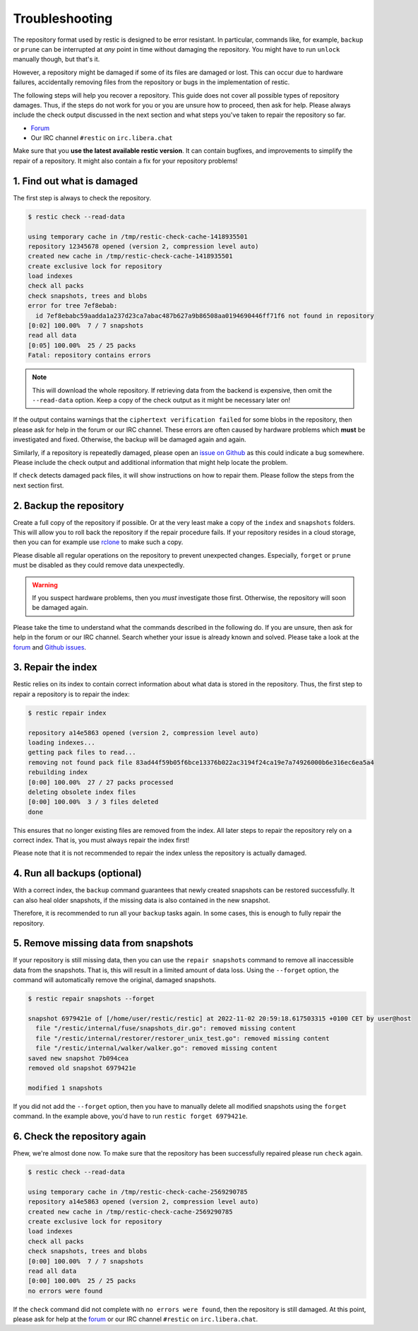 ..
  Normally, there are no heading levels assigned to certain characters as the structure is
  determined from the succession of headings. However, this convention is used in Python’s
  Style Guide for documenting which you may follow:

  # with overline, for parts
  * for chapters
  = for sections
  - for subsections
  ^ for subsubsections
  " for paragraphs

#########################
Troubleshooting
#########################

The repository format used by restic is designed to be error resistant. In
particular, commands like, for example, ``backup`` or ``prune`` can be interrupted
at *any* point in time without damaging the repository. You might have to run
``unlock`` manually though, but that's it.

However, a repository might be damaged if some of its files are damaged or lost.
This can occur due to hardware failures, accidentally removing files from the
repository or bugs in the implementation of restic.

The following steps will help you recover a repository. This guide does not cover
all possible types of repository damages. Thus, if the steps do not work for you
or you are unsure how to proceed, then ask for help. Please always include the
check output discussed in the next section and what steps you've taken to repair
the repository so far.

* `Forum <https://forum.restic.net/>`_
* Our IRC channel ``#restic`` on ``irc.libera.chat``

Make sure that you **use the latest available restic version**. It can contain
bugfixes, and improvements to simplify the repair of a repository. It might also
contain a fix for your repository problems!


1. Find out what is damaged
***************************

The first step is always to check the repository.

.. code-block:: console

  $ restic check --read-data

  using temporary cache in /tmp/restic-check-cache-1418935501
  repository 12345678 opened (version 2, compression level auto)
  created new cache in /tmp/restic-check-cache-1418935501
  create exclusive lock for repository
  load indexes
  check all packs
  check snapshots, trees and blobs
  error for tree 7ef8ebab:
    id 7ef8ebabc59aadda1a237d23ca7abac487b627a9b86508aa0194690446ff71f6 not found in repository
  [0:02] 100.00%  7 / 7 snapshots
  read all data
  [0:05] 100.00%  25 / 25 packs
  Fatal: repository contains errors

.. note::

  This will download the whole repository. If retrieving data from the backend is
  expensive, then omit the ``--read-data`` option. Keep a copy of the check output
  as it might be necessary later on!

If the output contains warnings that the ``ciphertext verification failed`` for
some blobs in the repository, then please ask for help in the forum or our IRC
channel. These errors are often caused by hardware problems which **must** be
investigated and fixed. Otherwise, the backup will be damaged again and again.

Similarly, if a repository is repeatedly damaged, please open an `issue on Github
<https://github.com/restic/restic/issues/new/choose>`_ as this could indicate a bug
somewhere. Please include the check output and additional information that might
help locate the problem.

If ``check`` detects damaged pack files, it will show instructions on how to repair
them. Please follow the steps from the next section first.

2. Backup the repository
************************

Create a full copy of the repository if possible. Or at the very least make a
copy of the ``index`` and ``snapshots`` folders. This will allow you to roll back
the repository if the repair procedure fails. If your repository resides in a
cloud storage, then you can for example use `rclone <https://rclone.org/>`_ to
make such a copy.

Please disable all regular operations on the repository to prevent unexpected
changes. Especially, ``forget`` or ``prune`` must be disabled as they could
remove data unexpectedly.

.. warning::

   If you suspect hardware problems, then you *must* investigate those first.
   Otherwise, the repository will soon be damaged again.

Please take the time to understand what the commands described in the following
do. If you are unsure, then ask for help in the forum or our IRC channel. Search
whether your issue is already known and solved. Please take a look at the
`forum`_ and `Github issues <https://github.com/restic/restic/issues>`_.


3. Repair the index
*******************

Restic relies on its index to contain correct information about what data is
stored in the repository. Thus, the first step to repair a repository is to
repair the index:

.. code-block:: console

    $ restic repair index

    repository a14e5863 opened (version 2, compression level auto)
    loading indexes...
    getting pack files to read...
    removing not found pack file 83ad44f59b05f6bce13376b022ac3194f24ca19e7a74926000b6e316ec6ea5a4
    rebuilding index
    [0:00] 100.00%  27 / 27 packs processed
    deleting obsolete index files
    [0:00] 100.00%  3 / 3 files deleted
    done

This ensures that no longer existing files are removed from the index. All later
steps to repair the repository rely on a correct index. That is, you must always
repair the index first!

Please note that it is not recommended to repair the index unless the repository
is actually damaged.


4. Run all backups (optional)
*****************************

With a correct index, the ``backup`` command guarantees that newly created
snapshots can be restored successfully. It can also heal older snapshots,
if the missing data is also contained in the new snapshot.

Therefore, it is recommended to run all your ``backup`` tasks again. In some
cases, this is enough to fully repair the repository.


5. Remove missing data from snapshots
*************************************

If your repository is still missing data, then you can use the ``repair snapshots``
command to remove all inaccessible data from the snapshots. That is, this will
result in a limited amount of data loss. Using the ``--forget`` option, the
command will automatically remove the original, damaged snapshots.

.. code-block:: console

  $ restic repair snapshots --forget

  snapshot 6979421e of [/home/user/restic/restic] at 2022-11-02 20:59:18.617503315 +0100 CET by user@host
    file "/restic/internal/fuse/snapshots_dir.go": removed missing content
    file "/restic/internal/restorer/restorer_unix_test.go": removed missing content
    file "/restic/internal/walker/walker.go": removed missing content
  saved new snapshot 7b094cea
  removed old snapshot 6979421e

  modified 1 snapshots

If you did not add the ``--forget`` option, then you have to manually delete all
modified snapshots using the ``forget`` command. In the example above, you'd have
to run ``restic forget 6979421e``.


6. Check the repository again
*****************************

Phew, we're almost done now. To make sure that the repository has been successfully
repaired please run ``check`` again.

.. code-block:: console

  $ restic check --read-data

  using temporary cache in /tmp/restic-check-cache-2569290785
  repository a14e5863 opened (version 2, compression level auto)
  created new cache in /tmp/restic-check-cache-2569290785
  create exclusive lock for repository
  load indexes
  check all packs
  check snapshots, trees and blobs
  [0:00] 100.00%  7 / 7 snapshots
  read all data
  [0:00] 100.00%  25 / 25 packs
  no errors were found

If the ``check`` command did not complete with ``no errors were found``, then
the repository is still damaged. At this point, please ask for help at the
`forum`_ or our IRC channel ``#restic`` on ``irc.libera.chat``.
